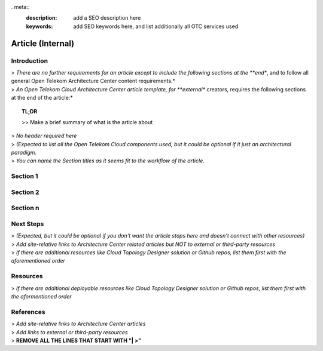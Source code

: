 . meta::
   :description: add a SEO description here
   :keywords: add SEO keywords here, and list additionally all OTC services used

==================
Article (Internal)
==================

.. Introduction

Introduction
============

| > *There are no further requirements for an article except to include the following sections at the **end**, and to follow all general Open Telekom Architecture Center content requirements.*
| > *An Open Telekom Cloud Architecture Center article template, for **external** creators, requires the following sections at the end of the article:*

.. topic:: TL;DR

    | >> Make a brief summary of what is the article about

.. Main Article

.. Components

| > *No header required here*
| > *(Expected to list all the Open Telekom Cloud components used, but it could be optional if it just an architectural paradigm.*

.. Sections 1..n

| > *You can name the Section titles as it seems fit to the workflow of the article.*

Section 1
=========

Section 2
=========

Section n
=========


.. Next steps & Related Resources

Next Steps
==========

| > *(Expected, but it could be optional if you don't want the article stops here and doesn't connect with other resources)*
| > *Add site-relative links to Architecture Center related articles but NOT to external or third-party resources*
| > *If there are additional resources like Cloud Topology Designer solution or Github repos, list them first with the aforementioned order*

.. seealso::

   `Link1 <https://www.t-systems.com>`_

   `Link2 <https://www.t-systems.com>`_

Resources
=========

.. Resources

| > *If there are additional deployable resources like Cloud Topology Designer solution or Github repos, list them first with the aformentioned order*

.. seealso::

   `Link1 <https://www.t-systems.com>`_

   `Link2 <https://www.t-systems.com>`_


.. References

References
==========

| > *Add site-relative links to Architecture Center articles*
| > *Add links to external or third-party resources*

.. seealso::

   `Link1 <https://www.t-systems.com>`_

   `Link2 <https://www.t-systems.com>`_

| > **REMOVE ALL THE LINES THAT START WITH "| >"**

